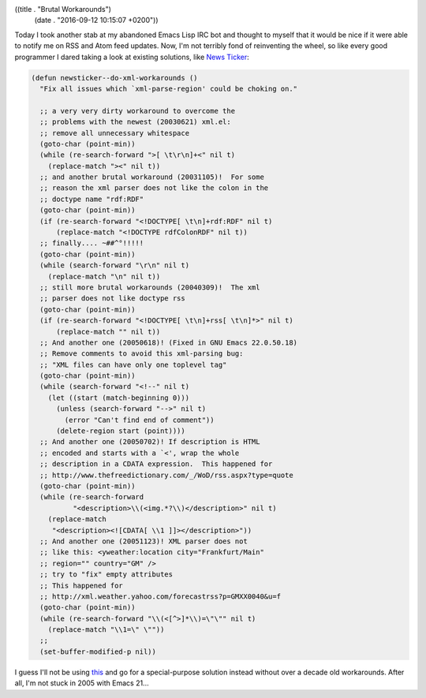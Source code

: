 ((title . "Brutal Workarounds")
 (date . "2016-09-12 10:15:07 +0200"))

Today I took another stab at my abandoned Emacs Lisp IRC bot and
thought to myself that it would be nice if it were able to notify me
on RSS and Atom feed updates.  Now, I'm not terribly fond of
reinventing the wheel, so like every good programmer I dared taking a
look at existing solutions, like `News Ticker`_:

.. code:: elisp

    (defun newsticker--do-xml-workarounds ()
      "Fix all issues which `xml-parse-region' could be choking on."

      ;; a very very dirty workaround to overcome the
      ;; problems with the newest (20030621) xml.el:
      ;; remove all unnecessary whitespace
      (goto-char (point-min))
      (while (re-search-forward ">[ \t\r\n]+<" nil t)
        (replace-match "><" nil t))
      ;; and another brutal workaround (20031105)!  For some
      ;; reason the xml parser does not like the colon in the
      ;; doctype name "rdf:RDF"
      (goto-char (point-min))
      (if (re-search-forward "<!DOCTYPE[ \t\n]+rdf:RDF" nil t)
          (replace-match "<!DOCTYPE rdfColonRDF" nil t))
      ;; finally.... ~##^°!!!!!
      (goto-char (point-min))
      (while (search-forward "\r\n" nil t)
        (replace-match "\n" nil t))
      ;; still more brutal workarounds (20040309)!  The xml
      ;; parser does not like doctype rss
      (goto-char (point-min))
      (if (re-search-forward "<!DOCTYPE[ \t\n]+rss[ \t\n]*>" nil t)
          (replace-match "" nil t))
      ;; And another one (20050618)! (Fixed in GNU Emacs 22.0.50.18)
      ;; Remove comments to avoid this xml-parsing bug:
      ;; "XML files can have only one toplevel tag"
      (goto-char (point-min))
      (while (search-forward "<!--" nil t)
        (let ((start (match-beginning 0)))
          (unless (search-forward "-->" nil t)
            (error "Can't find end of comment"))
          (delete-region start (point))))
      ;; And another one (20050702)! If description is HTML
      ;; encoded and starts with a `<', wrap the whole
      ;; description in a CDATA expression.  This happened for
      ;; http://www.thefreedictionary.com/_/WoD/rss.aspx?type=quote
      (goto-char (point-min))
      (while (re-search-forward
              "<description>\\(<img.*?\\)</description>" nil t)
        (replace-match
         "<description><![CDATA[ \\1 ]]></description>"))
      ;; And another one (20051123)! XML parser does not
      ;; like this: <yweather:location city="Frankfurt/Main"
      ;; region="" country="GM" />
      ;; try to "fix" empty attributes
      ;; This happened for
      ;; http://xml.weather.yahoo.com/forecastrss?p=GMXX0040&u=f
      (goto-char (point-min))
      (while (re-search-forward "\\(<[^>]*\\)=\"\"" nil t)
        (replace-match "\\1=\" \""))
      ;;
      (set-buffer-modified-p nil))

I guess I'll not be using this_ and go for a special-purpose solution
instead without over a decade old workarounds.  After all, I'm not
stuck in 2005 with Emacs 21...

.. _News Ticker: https://www.emacswiki.org/emacs/NewsTicker
.. _this: http://git.savannah.gnu.org/cgit/emacs.git/tree/lisp/net/newst-backend.el?id=74c5b735212ccd5f335312db693fd4754fddbce1#n1021
